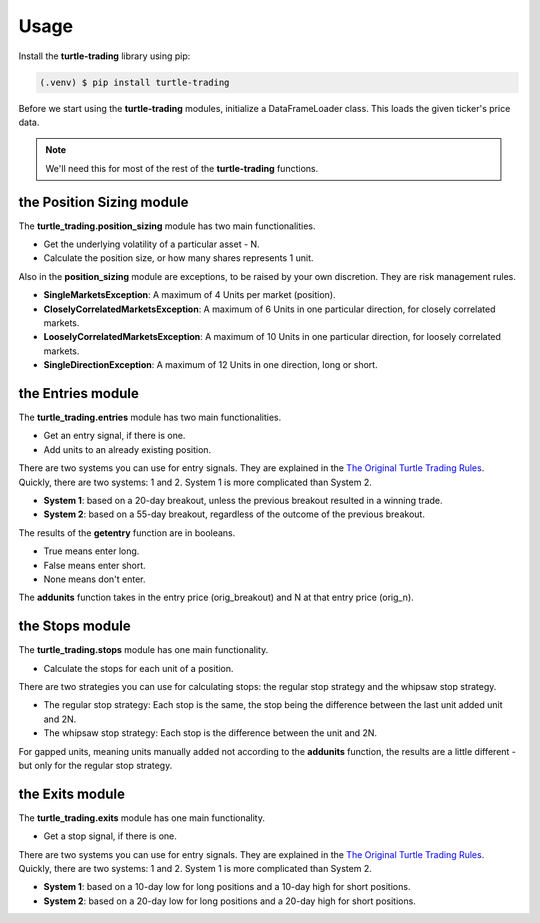 Usage
=====

Install the **turtle-trading** library using pip:

.. code-block:: console

  (.venv) $ pip install turtle-trading


Before we start using the **turtle-trading** modules, initialize a DataFrameLoader class. 
This loads the given ticker's price data. 

.. note:: We'll need this for most of the rest of the **turtle-trading** functions.

.. code-block:: Python
  :linenos:
  :emphasize-lines: 3

  from turtle_trading import DataFrameLoader

  dataframe = DataFrameLoader('aapl')


the Position Sizing module
--------------------------
The **turtle_trading.position_sizing** module has two main functionalities.

* Get the underlying volatility of a particular asset - N.
* Calculate the position size, or how many shares represents 1 unit.


.. code-block:: Python
  :linenos:

  from turtle_trading.position_sizing import getn, getunits

  import datetime
  date = datetime.date(2023, 11, 10)

  getn(dataframe) # >>> 2.7421
  other_n = (dataframe, date) # >>> 2.9932

  one_unit = getunits(dataframe, 1000000, n=n) # >>> 20.0475
  one_unit = getunits(dataframe, 1000000, date=date) # >>> 17.9233

  # NOTE: Passing in a date and n argument to the getunits function will raise an AttributeError.


Also in the **position_sizing** module are exceptions, to be raised by your own discretion.
They are risk management rules.

* **SingleMarketsException**: A maximum of 4 Units per market (position).

* **CloselyCorrelatedMarketsException**: A maximum of 6 Units in one particular direction, for closely correlated markets.

* **LooselyCorrelatedMarketsException**: A maximum of 10 Units in one particular direction, for loosely correlated markets.

* **SingleDirectionException**: A maximum of 12 Units in one direction, long or short.

.. code-block:: Python
  :linenos:

  from turtle_trading.exceptions import (
    SingleMarketsException,
    CloselyCorrelatedMarketsException,
    LooselyCorrelatedMarketsException,
    SingleDirectionException
  )

  if units_of_aapl > 4:
    raise SingleMarketsException 

  if closely_correlated_units > 6:
    raise CloselyCorrelatedMarketsException

  if loosely_correlated_units > 10:
    raise LooselyCorrelatedMarketsException

  if long_units > 12:
    raise SingleDirectionException


the Entries module
------------------
The **turtle_trading.entries** module has two main functionalities.

* Get an entry signal, if there is one.
* Add units to an already existing position.

There are two systems you can use for entry signals. They are explained in the `The Original Turtle Trading Rules <https://oxfordstrat.com/coasdfASD32/uploads/2016/01/turtle-rules.pdf>`_.
Quickly, there are two systems: 1 and 2. System 1 is more complicated than System 2.

* **System 1**: based on a 20-day breakout, unless the previous breakout resulted in a winning trade. 
* **System 2**: based on a 55-day breakout, regardless of the outcome of the previous breakout. 

The results of the **getentry** function are in booleans.

* True means enter long. 
* False means enter short.
* None means don't enter.

.. code-block:: Python
  :linenos:

  from turtle_trading.entries import getentry

  getentry(dataframe, system=1) # >>> True
  getentry(dataframe, system=2) # >>> True


The **addunits** function takes in the entry price (orig_breakout) and N at that entry price (orig_n).

.. code-block:: Python
  :linenos:

  from turtle_trading.entries import addunits

  addunits(orig_breakout=310, orig_n=2.50) # >>> [310, 311.25, 312.5, 313.75]
  addunits(orig_breakout=310, orig_n=2.50, number_of_units=6) # >>> [310, 311.25, 312.5, 313.75, 315.0, 316.25]

  # DISCLAIMER: In the rules, no more than 4 more units are allowed for a single position.


the Stops module
----------------
The **turtle_trading.stops** module has one main functionality.

* Calculate the stops for each unit of a position. 

There are two strategies you can use for calculating stops: the regular stop strategy and the whipsaw stop strategy. 

* The regular stop strategy: Each stop is the same, the stop being the difference between the last unit added unit and 2N.
* The whipsaw stop strategy: Each stop is the difference between the unit and 2N.

For gapped units, meaning units manually added not according to the **addunits** function, the results are a little 
different - but only for the regular stop strategy.



.. code-block:: Python
  :linenos:

  from turtle_trading.stops import getstops

  units = [28.3, 28.9, 29.5, 30.1]

  getstops(stop_system="regular", unit_list=units, orig_n=1.20) # >>> [27.7, 27.7, 27.7, 27.7]
  getstops(stop_system="whipsaw", unit_list=units, orig_n=1.20) # >>> [27.7, 28.3, 28.9, 29.5]

  gapped_units = [28.3, 28.9, 29.5, 30.8]

  getstops(stop_system="regular", unit_list=gapped_units, orig_n=1.20) # >>> [27.7, 27.7, 27.7, 28.4]
  getstops(stop_system="whipsaw", unit_list=gapped_units, orig_n=1.20) # >>> [27.7, 28.3, 28.9, 30.2]


the Exits module
----------------
The **turtle_trading.exits** module has one main functionality.

* Get a stop signal, if there is one.

There are two systems you can use for entry signals. They are explained in the `The Original Turtle Trading Rules <https://oxfordstrat.com/coasdfASD32/uploads/2016/01/turtle-rules.pdf>`_.
Quickly, there are two systems: 1 and 2. System 1 is more complicated than System 2.

* **System 1**: based on a 10-day low for long positions and a 10-day high for short positions.
* **System 2**: based on a 20-day low for long positions and a 20-day high for short positions.

.. code-block:: Python
  :linenos:

  from turtle_trading.exits import getexit

  getexit(dataframe=dataframe, system=1, pos_direction=True) # >>> True

  getexit(dataframe=dataframe, system=1, pos_direction=True, date=datetime.date(2023, 11, 10)) # >>> False